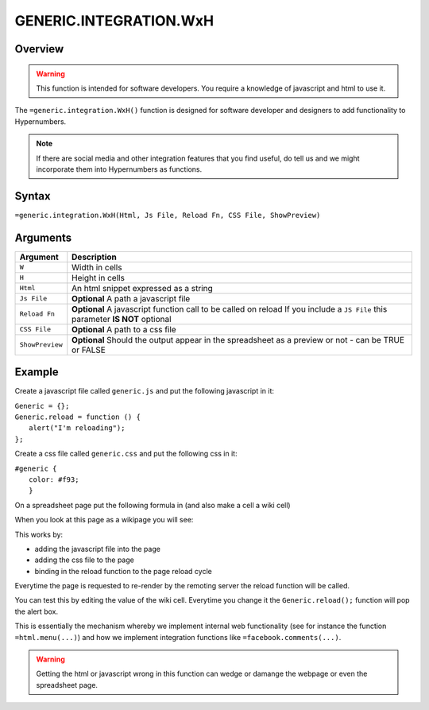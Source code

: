 =======================
GENERIC.INTEGRATION.WxH
=======================

Overview
--------

.. warning:: This function is intended for software developers. You require a knowledge of javascript and html to use it.

The ``=generic.integration.WxH()`` function is designed for software developer and designers to add functionality to Hypernumbers.

.. note:: If there are social media and other integration features that you find useful, do tell us and we might incorporate them into Hypernumbers as functions.

Syntax
------

``=generic.integration.WxH(Html, Js File, Reload Fn, CSS File, ShowPreview)``

Arguments
---------

.. tabularcolumns:: |l|L|

================ ===============================================================
Argument         Description
================ ===============================================================
``W``            Width in cells

``H``            Height in cells

``Html``         An html snippet expressed as a string

``Js File``      **Optional** A path a javascript file

``Reload Fn``    **Optional** A javascript function call to be called on reload
                 If you include a ``JS File`` this parameter **IS NOT** optional

``CSS File``     **Optional** A path to a css file

``ShowPreview``  **Optional** Should the output appear in the spreadsheet as
                 a preview or not - can be TRUE or FALSE
================ ===============================================================

Example
-------

Create a javascript file called ``generic.js`` and put the following javascript in it:

| ``Generic = {};``
| ``Generic.reload = function () {``
|     ``alert("I'm reloading");``
| ``};``

Create a css file called ``generic.css`` and put the following css in it:

| ``#generic {``
|           ``color: #f93;``
|           ``}``

On a spreadsheet page put the following formula in (and also make a cell a wiki cell)

.. image:: /images/example-generic-integration1.png

When you look at this page as a wikipage you will see:

.. image:: /images/example-generic-integration2.png

This works by:

* adding the javascript file into the page
* adding the css file to the page
* binding in the reload function to the page reload cycle

.. image:: /images/example-generic-integration3.png

Everytime the page is requested to re-render by the remoting server the reload function will be called.

You can test this by editing the value of the wiki cell. Everytime you change it the ``Generic.reload();`` function will pop the alert box.

This is essentially the mechanism whereby we implement internal web functionality (see for instance the function ``=html.menu(...)``) and how we implement integration functions like ``=facebook.comments(...)``.

.. warning:: Getting the html or javascript wrong in this function can wedge or damange the webpage or even the spreadsheet page.
